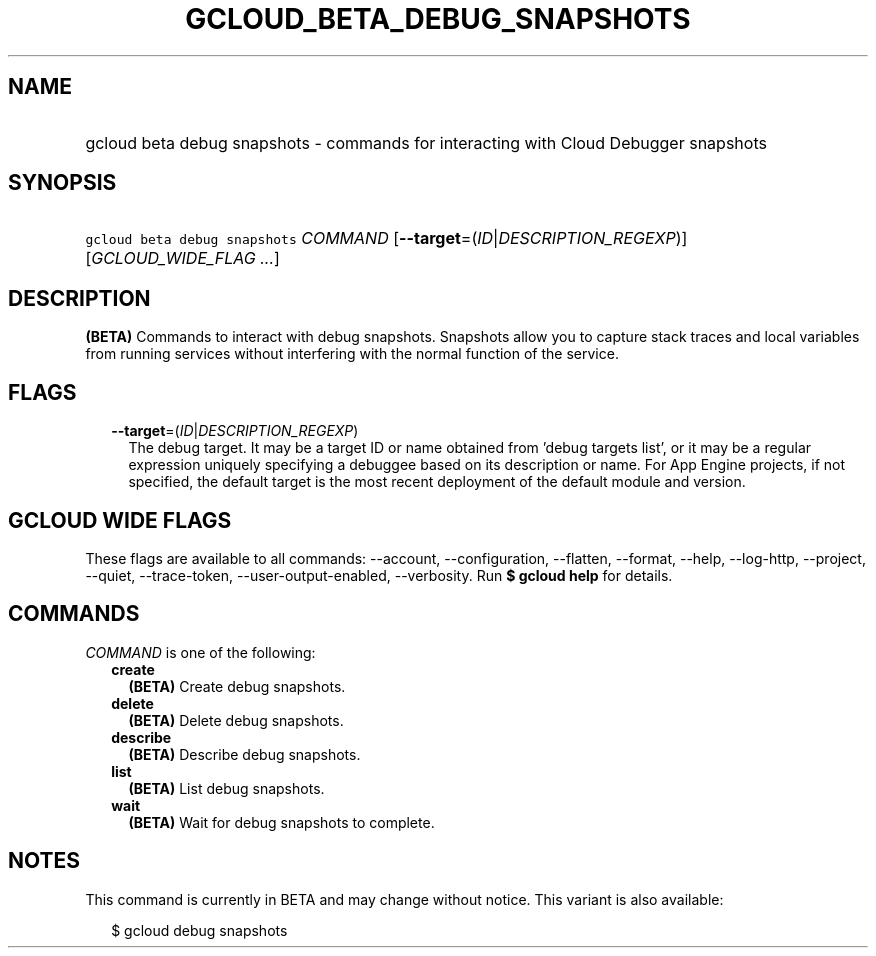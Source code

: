 
.TH "GCLOUD_BETA_DEBUG_SNAPSHOTS" 1



.SH "NAME"
.HP
gcloud beta debug snapshots \- commands for interacting with Cloud Debugger snapshots



.SH "SYNOPSIS"
.HP
\f5gcloud beta debug snapshots\fR \fICOMMAND\fR [\fB\-\-target\fR=(\fIID\fR|\fIDESCRIPTION_REGEXP\fR)] [\fIGCLOUD_WIDE_FLAG\ ...\fR]



.SH "DESCRIPTION"

\fB(BETA)\fR Commands to interact with debug snapshots. Snapshots allow you to
capture stack traces and local variables from running services without
interfering with the normal function of the service.



.SH "FLAGS"

.RS 2m
.TP 2m
\fB\-\-target\fR=(\fIID\fR|\fIDESCRIPTION_REGEXP\fR)
The debug target. It may be a target ID or name obtained from 'debug targets
list', or it may be a regular expression uniquely specifying a debuggee based on
its description or name. For App Engine projects, if not specified, the default
target is the most recent deployment of the default module and version.


.RE
.sp

.SH "GCLOUD WIDE FLAGS"

These flags are available to all commands: \-\-account, \-\-configuration,
\-\-flatten, \-\-format, \-\-help, \-\-log\-http, \-\-project, \-\-quiet,
\-\-trace\-token, \-\-user\-output\-enabled, \-\-verbosity. Run \fB$ gcloud
help\fR for details.



.SH "COMMANDS"

\f5\fICOMMAND\fR\fR is one of the following:

.RS 2m
.TP 2m
\fBcreate\fR
\fB(BETA)\fR Create debug snapshots.

.TP 2m
\fBdelete\fR
\fB(BETA)\fR Delete debug snapshots.

.TP 2m
\fBdescribe\fR
\fB(BETA)\fR Describe debug snapshots.

.TP 2m
\fBlist\fR
\fB(BETA)\fR List debug snapshots.

.TP 2m
\fBwait\fR
\fB(BETA)\fR Wait for debug snapshots to complete.


.RE
.sp

.SH "NOTES"

This command is currently in BETA and may change without notice. This variant is
also available:

.RS 2m
$ gcloud debug snapshots
.RE

